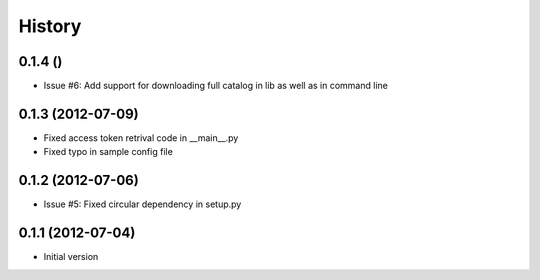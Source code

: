 .. :changelog:

History
-------
0.1.4 ()
++++++++++++++++++
- Issue #6: Add support for downloading full catalog in lib as well as in command line 

0.1.3 (2012-07-09)
++++++++++++++++++
- Fixed access token retrival code in __main__.py
- Fixed typo in sample config file

0.1.2 (2012-07-06)
+++++++++++++++++++
- Issue #5: Fixed circular dependency in setup.py

0.1.1 (2012-07-04)
+++++++++++++++++++

- Initial version
